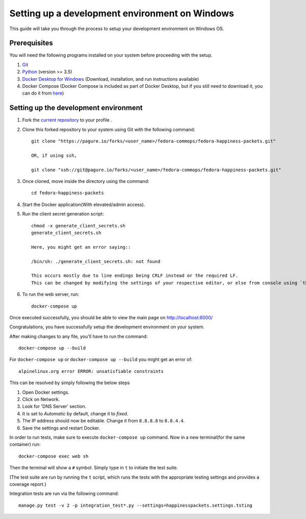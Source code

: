===================================================
 Setting up a development environment on Windows
===================================================

This guide will take you through the process to setup your development environment on Windows OS.

Prerequisites
===============

You will need the following programs installed on your system before proceeding with the setup.

#. `Git <https://git-scm.com/>`_
#. `Python <https://www.python.org/downloads/>`_ (version >= 3.5)
#. `Docker Desktop for Windows <https://hub.docker.com/editions/community/docker-ce-desktop-windows>`_ (Download, installation, and run instructions available)
#. Docker Compose (Docker Compose is included as part of Docker Desktop, but if you still need to download it, you can do it from `here <https://docs.docker.com/compose/install/>`_)


Setting up the development environment
========================================

#. Fork the `current repository <https://pagure.io/fedora-commops/fedora-happiness-packets>`_ to your profile .
#. Clone this forked repository to your system using Git with the following command::

    git clone "https://pagure.io/forks/<user_name>/fedora-commops/fedora-happiness-packets.git"

    OR, if using ssh,

    git clone "ssh://git@pagure.io/forks/<user_name>/fedora-commops/fedora-happiness-packets.git"

#. Once cloned, move inside the directory using the command::

    cd fedora-happiness-packets

#. Start the Docker application(With elevated/admin access).
#. Run the client secret generation script::

    chmod -x generate_client_secrets.sh
    generate_client_secrets.sh

    Here, you might get an error saying::

    /bin/sh: ./generate_client_secrets.sh: not found

    This occurs mostly due to line endings being CRLF instead or the required LF.
    This can be changed by modifying the settings of your respective editor, or else from console using `this method <https://github.com/postlight/headless-wp-starter/issues/171#issuecomment-451682572>`_

#. To run the web server, run::

    docker-compose up

Once executed successfully, you should be able to view the main page on `http://localhost:8000/ <http://localhost:8000/>`_

Congratulations, you have successfully setup the development environment on your system.

After making changes to any file, you'll have to run the command::

    docker-compose up --build

For ``docker-compose up`` or ``docker-compose up --build`` you might get an error of::

    alpinelinux.org error ERROR: unsatisfiable constraints

This can be resolved by simply following the below steps

#. Open Docker settings.
#. Click on Network.
#. Look for 'DNS Server' section.
#. It is set to *Automatic* by default, change it to *fixed*.
#. The IP address should now be editable. Change it from ``8.8.8.8`` to ``8.8.4.4``.
#. Save the settings and restart Docker.

In order to run tests, make sure to execute ``docker-compose up`` command. Now in a new terminal(for the same container) run::

    docker-compose exec web sh

Then the terminal will show a ``#`` symbol.
Simply type in ``t`` to initiate the test suite.

(The test suite are run by running the ``t`` script, which runs the tests with the appropriate testing settings and provides a coverage report.)

Integration tests are run via the following command::

    manage.py test -v 2 -p integration_test*.py --settings=happinesspackets.settings.tsting

